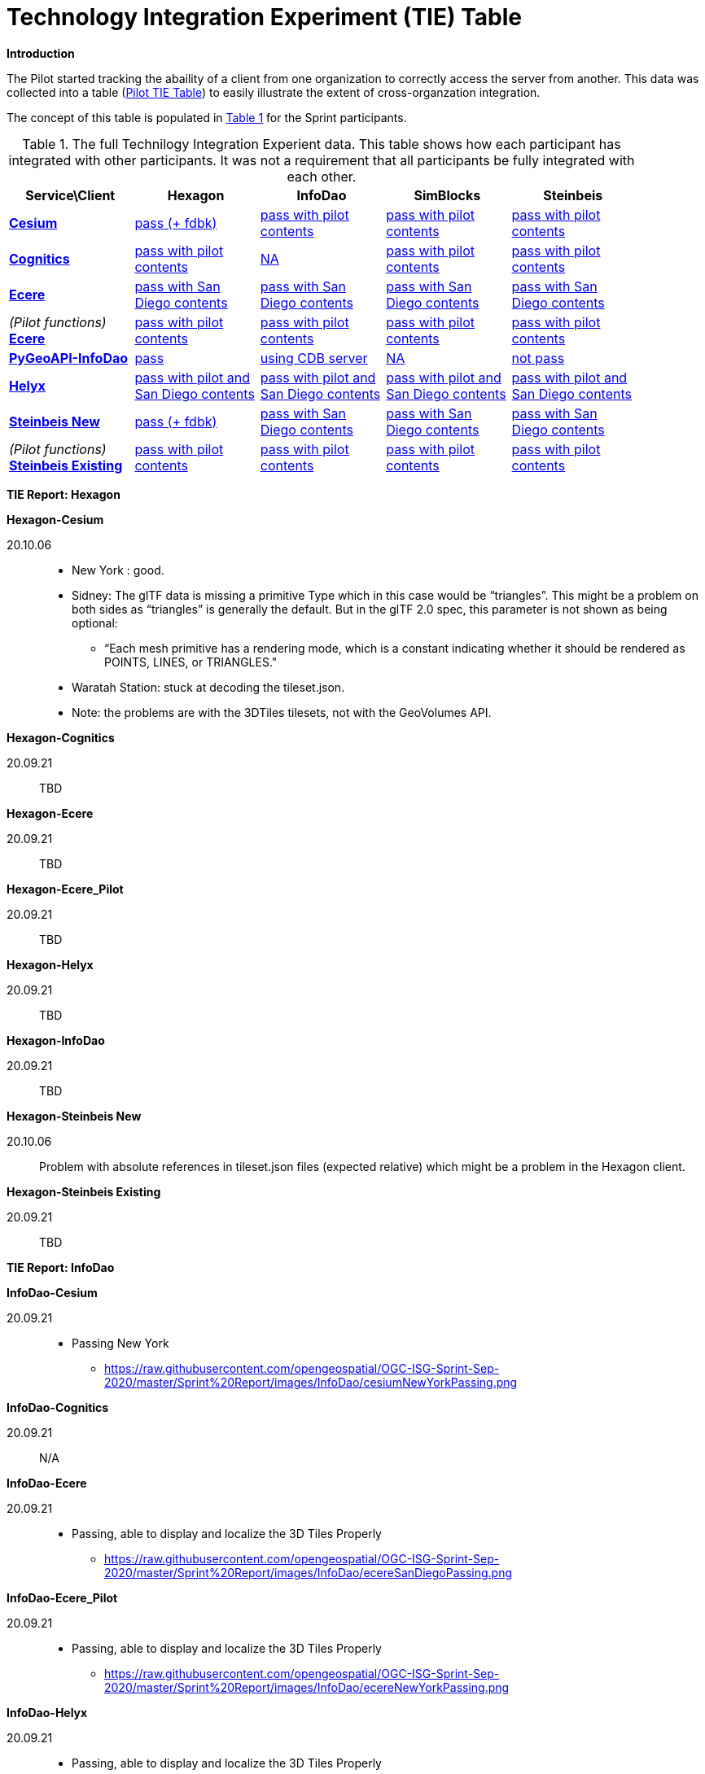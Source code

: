 [appendix]
[[TechnologyIntegrationExperimentsTable]]
= Technology Integration Experiment (TIE) Table

*Introduction*

The Pilot started tracking the abaility of a client from one organization to correctly access the server from another. This data was collected into a table (https://github.com/opengeospatial/3D-Data-Container-Tile-API-Pilot/wiki/TIE-Table-and-Reports[Pilot TIE Table]) to easily illustrate the extent of cross-organzation integration.

The concept of this table is populated in <<table-tie>> for the Sprint participants.

[#table-tie,reftext='{table-caption} {counter:table-num}']
.The full Technilogy Integration Experient data. This table shows how each participant has integrated with other participants. It was not a requirement that all participants be fully integrated with each other.
[cols="5",width="90%",options="header"]
|===
| Service\Client | *Hexagon* | *InfoDao* | *SimBlocks* | *Steinbeis*

| *https://3d.hypotheticalhorse.com/[Cesium]*

  | link:#Hexagon-Cesium[pass (+ fdbk)]
  | link:#InfoDao-Cesium[pass with pilot contents]
  | link:#SimBlocks-Cesium[pass with pilot contents]
  | link:#Steinbeis-Cesium[pass with pilot contents]
| *http://cdb.cognitics.net:3000/[Cognitics]*

  | link:#Hexagon-Cognitics[pass with pilot contents]
  | link:#InfoDao-Cognitics[NA]
  | link:#SimBlocks-Cognitics[pass with pilot contents]
  | link:#Steinbeis-Cognitics[pass with pilot contents]
| *http://maps.ecere.com/ogcapi[Ecere]*

  | link:#Hexagon-Ecere[pass with San Diego contents]
  | link:#InfoDao-Ecere[pass with San Diego contents]
  | link:#SimBlocks-Ecere[pass with San Diego contents]
  | link:#Steinbeis-Ecere[pass with San Diego contents]
|  _(Pilot functions)_ *https://maps.ecere.com/3DAPI/[Ecere]*

  | link:#Hexagon-Ecere_Pilot[pass with pilot contents]
  | link:#InfoDao-Ecere_Pilot[pass with pilot contents]
  | link:#SimBlocks-Ecere_Pilot[pass with pilot contents]
  | link:#Steinbeis-Ecere_Pilot[pass with pilot contents]
| *http://pygeoapi.isg-sprint-hub.infodaollc.com/stac/[PyGeoAPI-InfoDao]*

  | link:#Hexagon-InfoDao[pass]
  | link:#InfoDao-InfoDao[using CDB server]
  | link:#SimBlocks-InfoDao[NA]
  | link:#Steinbeis-InfoDao[not pass]
| *http://helyxisg.eastus.azurecontainer.io[Helyx]*

  | link:#Hexagon-Helyx[pass with pilot and San Diego contents]
  | link:#InfoDao-Helyx[pass with pilot and San Diego contents]
  | link:#SimBlocks-Helyx[pass with pilot and San Diego contents]
  | link:#Steinbeis-Helyx[pass with pilot and San Diego contents]
| *https://steinbeis-3dps.eu/3DGeoVolumes[Steinbeis New]*

  | link:#Hexagon-Steinbeis_New[pass (+ fdbk)]
  | link:#InfoDao-Steinbeis_New[pass with San Diego contents]
  | link:#SimBlocks-Steinbeis_New[pass with San Diego contents]
  | link:#Steinbeis-Steinbeis_New[pass with San Diego contents]
| _(Pilot functions)_ *http://steinbeis-3dps.eu:8080/3DContainerTile/[Steinbeis Existing]*

  | link:#Hexagon-Steinbeis_Existing[pass with pilot contents]
  | link:#InfoDao-Steinbeis_Existing[pass with pilot contents]
  | link:#SimBlocks-Steinbeis_Existing[pass with pilot contents]
  | link:#Steinbeis-Steinbeis_Existing[pass with pilot contents]

|===

*TIE Report: Hexagon*

anchor:Hexagon-Cesium[]

.*Hexagon-Cesium*
20.10.06::

* New York : good.
* Sidney: The glTF data is missing a primitive Type which in this case would be “triangles”. This might be a problem on both sides as “triangles” is generally the default. But in the glTF 2.0 spec, this parameter is not shown as being optional:
** “Each mesh primitive has a rendering mode, which is a constant indicating whether it should be rendered as POINTS, LINES, or TRIANGLES."
* Waratah Station: stuck at decoding the tileset.json.
* Note: the problems are with the 3DTiles tilesets, not with the GeoVolumes API.

anchor:Hexagon-Cognitics[]

.*Hexagon-Cognitics*
20.09.21:: TBD

anchor:Hexagon-Ecere[]

.*Hexagon-Ecere*
20.09.21:: TBD

anchor:Hexagon-Ecere_Pilot[]

.*Hexagon-Ecere_Pilot*
20.09.21:: TBD

anchor:Hexagon-Helyx[]

.*Hexagon-Helyx*
20.09.21:: TBD

anchor:Hexagon-InfoDao[]

.*Hexagon-InfoDao*
20.09.21:: TBD

anchor:Hexagon-Steinbeis_New[]

.*Hexagon-Steinbeis New*
20.10.06:: Problem with absolute references in tileset.json files (expected relative) which might be a problem in the Hexagon client.

anchor:Hexagon-Steinbeis_Existing[]

.*Hexagon-Steinbeis Existing*
20.09.21:: TBD

*TIE Report: InfoDao*

anchor:InfoDao-Cesium[]

.*InfoDao-Cesium*
20.09.21::
* Passing New York
** https://raw.githubusercontent.com/opengeospatial/OGC-ISG-Sprint-Sep-2020/master/Sprint%20Report/images/InfoDao/cesiumNewYorkPassing.png

anchor:InfoDao-Cognitics[]

.*InfoDao-Cognitics*
20.09.21:: N/A

anchor:InfoDao-Ecere[]

.*InfoDao-Ecere*
20.09.21::
* Passing, able to display and localize the 3D Tiles Properly
** https://raw.githubusercontent.com/opengeospatial/OGC-ISG-Sprint-Sep-2020/master/Sprint%20Report/images/InfoDao/ecereSanDiegoPassing.png

anchor:InfoDao-Ecere_Pilot[]

.*InfoDao-Ecere_Pilot*
20.09.21::
* Passing, able to display and localize the 3D Tiles Properly
** https://raw.githubusercontent.com/opengeospatial/OGC-ISG-Sprint-Sep-2020/master/Sprint%20Report/images/InfoDao/ecereNewYorkPassing.png

anchor:InfoDao-Helyx[]

.*InfoDao-Helyx*
20.09.21::
* Passing, able to display and localize the 3D Tiles Properly
** New York: https://raw.githubusercontent.com/opengeospatial/OGC-ISG-Sprint-Sep-2020/master/Sprint%20Report/images/InfoDao/helyxNewYorkPassing.png
** San Diego: https://raw.githubusercontent.com/opengeospatial/OGC-ISG-Sprint-Sep-2020/master/Sprint%20Report/images/InfoDao/helyxSanDiegoPassing.png


anchor:InfoDao-InfoDao[]

.*InfoDao-InfoDao*
20.09.21::
* Serving CDB using STAC, no GeoVolumes implementation in PyGeoAPI yet

anchor:InfoDao-Steinbeis_New[]

.*InfoDao-Steinbeis New*
20.09.21::
* Passing, able to display and localize the 3D Tiles Properly
** https://raw.githubusercontent.com/opengeospatial/OGC-ISG-Sprint-Sep-2020/master/Sprint%20Report/images/InfoDao/steinbeisSanDiegoPassing.png

anchor:InfoDao-Steinbeis_Existing[]

.*InfoDao-Steinbeis Existing*
20.09.21::
* Passing, able to display and localize the 3D Tiles Properly
** New York: https://raw.githubusercontent.com/opengeospatial/OGC-ISG-Sprint-Sep-2020/master/Sprint%20Report/images/InfoDao/steinbeisNewYorkPassing.png

*TIE Report: SimBlocks*

anchor:SimBlocks-Cesium[]

.*SimBlocks-Cesium*
20.09.24::
* Able to communicate with the server to extract the b3dm files
* Working:
** https://3d.hypotheticalhorse.com/collections/NewYorkBuildings/3dtiles/


anchor:SimBlocks-Cognitics[]

.*SimBlocks-Cognitics*
20.09.24::
* Able to communicate with the server to extract the b3dm files
* Working:
** http://cdb.cognitics.net:3000/collections/NewYorkBuildings/3DTiles/

anchor:SimBlocks-Ecere[]

.*SimBlocks-Ecere*
20.09.24::
* Working:
** http://maps.ecere.com/ogcapi/collections/SanDiegoCDB:Buildings/3DTiles/tileset.json
** http://maps.ecere.com/ogcapi/collections/SanDiegoCDB:Trees/3DTiles/tileset.json
* Issues:
** Conformance and Api are Unsupported
** Uri json values contain strings referencing b3dm files. In this case, the Uri values are relative to the domain. For all other servers, the Uri value is relative to the current page Url.

anchor:SimBlocks-Ecere_Pilot[]

.*SimBlocks-Ecere_Pilot*
20.09.24::
* Able to communicate with the server to extract the b3dm files
* Working:
** https://maps.ecere.com/3DAPI/collections/NewYork/3DTiles/


anchor:SimBlocks-Helyx[]

.*SimBlocks-Helyx*
20.09.24::
* Able to communicate with the server to extract the b3dm files
* Working:
** http://helyxapache2.eastus.azurecontainer.io/collections/NewYork/NewYork-buildings/3dTiles/
* Issues
** Api is Unsupported

anchor:Simblocks-InfoDao[]

.*SimBlocks-InfoDao*
20.09.24::

anchor:SimBlocks-Steinbeis_New[]

.*SimBlocks-Steinbeis New*
20.09.24::
* Able to communicate with the server to extract the b3dm files
* Working:
** https://steinbeis-3dps.eu/3DGeoVolumes/collections/California/SanDiego3DModelsWithTextures/3dtiles/

anchor:SimBlocks-Steinbeis_Existing[]

.*SimBlocks-Steinbeis Existing*
20.09.24::
* Able to communicate with the server to extract the b3dm files
* Working:
** http://steinbeis-3dps.eu:8080/3DContainerTile/collections/NewYork/3DTiles/

*TIE Report: Steinbeis*

anchor:Steinbeis-Cesium[]

.*Steinbeis-Cesium*
23.09.21::
* Able to load NYC content. (Just like in the pilot)
* Able to load 3D Tiles L0D1 OSM globally from https://3d.hypotheticalhorse.com/collections/Buildings/CesiumOSMBuildings/
** Example in San Diego area/ Screenshot: https://github.com/opengeospatial/OGC-ISG-Sprint-Sep-2020/blob/master/Sprint%20Report/images/Steinbeis-Client-to-Cesium-server-OSM-LOD1-SanDiego.png
* No new content from San Diego CDB yet.

anchor:Steinbeis-Cognitics[]

.*Steinbeis-Cognitics*
23.09.21::
* Able to load NYC content. (Just like in the pilot)
* No new content from San Diego CDB yet.

anchor:Steinbeis-Ecere[]

.*Steinbeis-Ecere*
23.09.21::
* Tested the 3D Tiles content San Diego 3D Tiles models with textures (Converted from CDB)
** tileset url: http://maps.ecere.com/ogcapi/collections/SanDiegoCDB:Buildings/3DTiles/tileset.json
** Screenshot:  (https://github.com/opengeospatial/OGC-ISG-Sprint-Sep-2020/blob/master/Sprint%20Report/images/Steinbeis-Client-to-Ecere-Server-LoD2Texture.png)

anchor:Steinbeis-Ecere_Pilot[]

.*Steinbeis-Ecere_Pilot*
23.09.21::
* Tested the 3D Tiles content NYC Model
** tileset url:  https://maps.ecere.com/3DAPI/collections/NewYork/3DTiles/
** Screenshot:  (https://github.com/opengeospatial/OGC-ISG-Sprint-Sep-2020/blob/master/Sprint%20Report/images/Steinbeis-Client-to-EcerePilot-Server-NYC.png)

anchor:Steinbeis-Helyx[]

.*Steinbeis-Helyx*
23.09.21::
* Tested the 3D Tiles content San Diego 3D Tiles models with textures (Converted from CDB)
** tileset url: http://helyxisg.eastus.azurecontainer.io/collections/SanDiego/SanDiego-data/3dTiles/
** Screenshot:  (https://github.com/opengeospatial/OGC-ISG-Sprint-Sep-2020/blob/master/Sprint%20Report/images/Steinbeis-Client-to-Helyx-Server-LoD2Texture.png)

anchor:Steinbeis-InfoDao[]

.*Steinbeis-InfoDao*
23.09.21::
* Not possible to render the original CDB dataset.

anchor:Steinbeis-Steinbeis_New[]

.*Steinbeis-Steinbeis New*
23.09.21::
* Tested the 3D Tiles content San Diego 3D Tiles models with textures (Converted from CDB)
** tileset url: https://steinbeis-3dps.eu/3DGeoVolumes/collections/California/SanDiego3DModelsWithTextures/3dtiles/
** Screenshot:  (https://github.com/opengeospatial/OGC-ISG-Sprint-Sep-2020/blob/master/Sprint%20Report/images/Steinbeis-Client-to-Steinbeis-Server-LoD2Texture.png)

* Test the San Diego 3D Building Models - 3D Tiles - LoD1 (from OSM)
** tileset url: https://steinbeis-3dps.eu/3DGeoVolumes/collections/California/SanDiego3DBuildings_LoD1/3dtiles/
** Screenshot:  (https://github.com/opengeospatial/OGC-ISG-Sprint-Sep-2020/blob/master/Sprint%20Report/images/Steinbeis-Client-to-Steinbeis-Server-LoD1.PNG)

anchor:Steinbeis-Steinbeis_Existing[]

.*Steinbeis-Steinbeis Existing*
23.09.21:: TBD

* Test the NYC 3D Tile models
**  tileset url: http://steinbeis-3dps.eu:8080/3DContainerTile/collections/NewYork/3DTiles/
** Screenshot:  (https://github.com/opengeospatial/OGC-ISG-Sprint-Sep-2020/blob/master/Sprint%20Report/images/Steinbeis-Client-to-Steinbeis-server-existing-NYC.png)

.
